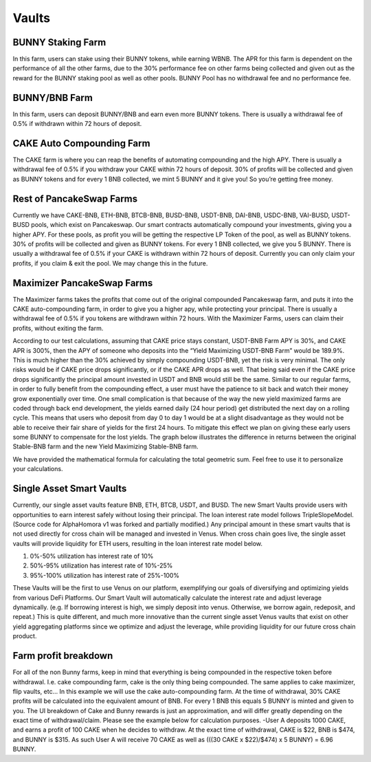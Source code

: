 ************************
Vaults
************************

BUNNY Staking Farm
================================================

In this farm, users can stake using their BUNNY tokens, while earning WBNB. The APR for this farm is dependent on the performance of all the other farms, due to the 30% performance fee on other farms being collected and given out as the reward for the BUNNY staking pool as well as other pools. BUNNY Pool has no withdrawal fee and no performance fee.

BUNNY/BNB Farm
================================================

In this farm, users can deposit BUNNY/BNB and earn even more BUNNY tokens. There is usually a withdrawal fee of 0.5% if withdrawn within 72 hours of deposit.

CAKE Auto Compounding Farm
================================================

The CAKE farm is where you can reap the benefits of automating compounding and the high APY. There is usually a withdrawal fee of 0.5% if you withdraw your CAKE within 72 hours of deposit. 30% of profits will be collected and given as BUNNY tokens and for every 1 BNB collected, we mint 5 BUNNY and it give you! So you’re getting free money. 

Rest of PancakeSwap Farms
================================================

Currently we have CAKE-BNB, ETH-BNB, BTCB-BNB, BUSD-BNB, USDT-BNB, DAI-BNB, USDC-BNB, VAI-BUSD, USDT-BUSD pools, which exist on Pancakeswap. Our smart contracts automatically compound your investments, giving you a higher APY. For these pools, as profit you will be getting the respective LP Token of the pool, as well as BUNNY tokens. 30% of profits will be collected and given as BUNNY tokens. For every 1 BNB collected, we give you 5 BUNNY. There is usually a withdrawal fee of 0.5% if your CAKE is withdrawn within 72 hours of deposit. Currently you can only claim your profits, if you claim & exit the pool. We may change this in the future.

Maximizer PancakeSwap Farms
================================================

The Maximizer farms takes the profits that come out of the original compounded Pancakeswap farm, and puts it into the CAKE auto-compounding farm, in order to give you a higher apy, while protecting your principal. There is usually a withdrawal fee of 0.5% if you tokens are withdrawn within 72 hours. With the Maximizer Farms, users can claim their profits, without exiting the farm. 

According to our test calculations, assuming that CAKE price stays constant, USDT-BNB Farm APY is 30%, and CAKE APR is 300%, then the APY of someone who deposits into the “Yield Maximizing USDT-BNB Farm” would be 189.9%. This is much higher than the 30% achieved by simply compounding USDT-BNB, yet the risk is very minimal. The only risks would be if CAKE price drops significantly, or if the CAKE APR drops as well. That being said even if the CAKE price drops significantly the principal amount invested in USDT and BNB would still be the same. Similar to our regular farms, in order to fully benefit from the compounding effect, a user must have the patience to sit back and watch their money grow exponentially over time. One small complication is that because of the way the new yield maximized farms are coded through back end development, the yields earned daily (24 hour period) get distributed the next day on a rolling cycle. This means that users who deposit from day 0 to day 1 would be at a slight disadvantage as they would not be able to receive their fair share of yields for the first 24 hours. To mitigate this effect we plan on giving these early users some BUNNY to compensate for the lost yields.
The graph below illustrates the difference in returns between the original Stable-BNB farm and the new Yield Maximizing Stable-BNB farm.

.. image:: /images/vault_chart.png
  :width: 640
  :align: center
  :alt: Maximizer Chart

We have provided the mathematical formula for calculating the total geometric sum. Feel free to use it to personalize your calculations.

.. image:: /images/geometric.png
  :width: 640
  :align: center
  :alt: Formula

Single Asset Smart Vaults
================================================

Currently, our single asset vaults feature BNB, ETH, BTCB, USDT, and BUSD. The new Smart Vaults provide users with opportunities to earn interest safely without losing their principal. The loan interest rate model follows TripleSlopeModel. (Source code for AlphaHomora v1 was forked and partially modified.) Any principal amount in these smart vaults that is not used directly for cross chain will be managed and invested in Venus. When cross chain goes live, the single asset vaults will provide liquidity for ETH users, resulting in the loan interest rate model below.

.. image:: /images/interestrate_model.jpg
  :width: 640
  :align: center
  :alt: interestrate_model

1. 0%-50% utilization has interest rate of 10%
2. 50%-95% utilization has interest rate of 10%-25%
3. 95%-100% utilization has interest rate of 25%-100%

These Vaults will be the first to use Venus on our platform, exemplifying our goals of diversifying and optimizing yields from various DeFi Platforms. Our Smart Vault will automatically calculate the interest rate and adjust leverage dynamically. (e.g. If borrowing interest is high, we simply deposit into venus. Otherwise, we borrow again, redeposit, and repeat.) This is quite different, and much more innovative than the current single asset Venus vaults that exist on other yield aggregating platforms since we optimize and adjust the leverage, while providing liquidity for our future cross chain product.

Farm profit breakdown
================================================

For all of the non Bunny farms, keep in mind that everything is being compounded in the respective token before withdrawal. I.e. cake compounding farm, cake is the only thing being compounded. The same applies to cake maximizer, flip vaults, etc...
In this example we will use the cake auto-compounding farm. At the time of withdrawal, 30% CAKE profits will be calculated into the equivalent amount of BNB. For every 1 BNB this equals 5 BUNNY is minted and given to you. The UI breakdown of Cake and Bunny rewards is just an approximation, and will differ greatly depending on the exact time of withdrawal/claim. Please see the example below for calculation purposes.
-User A deposits 1000 CAKE, and earns a profit of 100 CAKE when he decides to withdraw. At the exact time of withdrawal, CAKE is $22, BNB is $474, and BUNNY is $315. As such User A will receive 70 CAKE as well as (((30 CAKE x  $22)/$474) x 5 BUNNY) = 6.96 BUNNY.
